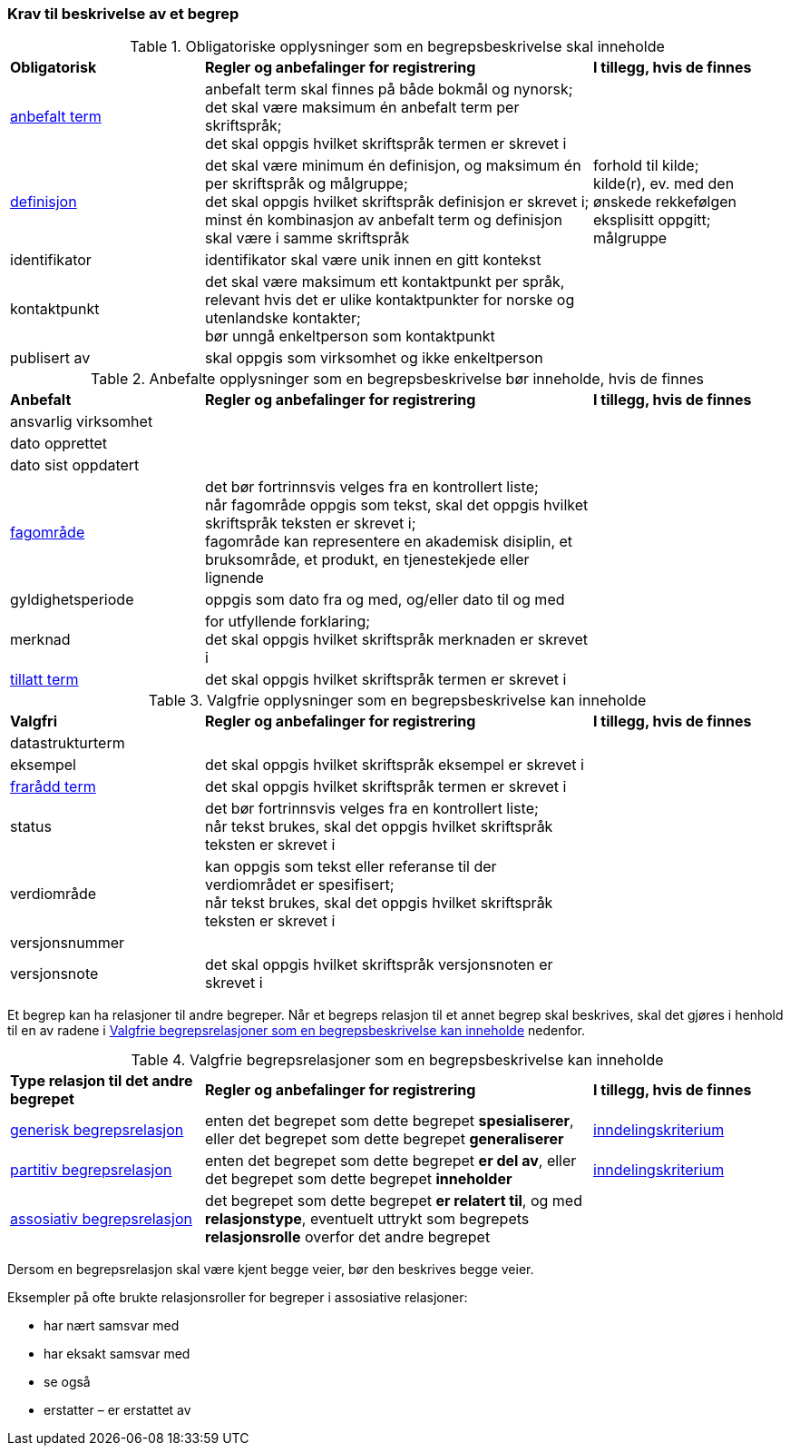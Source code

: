 === Krav til beskrivelse av et begrep [[Del1-krav-til-beskrivelse-av-et-begrep]]

[[Tabell-obligatoriske-opplysninger]]
.Obligatoriske opplysninger som en begrepsbeskrivelse skal inneholde
[cols="25,50,25"]
|===
|*Obligatorisk* |*Regler og anbefalinger for registrering* |*I tillegg, hvis de finnes*
|https://termbasen.standard.no/term/165575552506687/nob[anbefalt term] | 
anbefalt term skal finnes på både bokmål og nynorsk; +
det skal være maksimum én anbefalt term per skriftspråk; +
det skal oppgis hvilket skriftspråk termen er skrevet i
 |
|https://termbasen.standard.no/term/165575612703717/nob[definisjon] | 
det skal være minimum én definisjon, og maksimum én per skriftspråk og målgruppe; +
det skal oppgis hvilket skriftspråk definisjon er skrevet i; +
minst én kombinasjon av anbefalt term og definisjon skal være i samme skriftspråk
 | forhold til kilde; +
kilde(r), ev. med den ønskede rekkefølgen eksplisitt oppgitt; +
målgruppe
|identifikator |identifikator skal være unik innen en gitt kontekst |
|kontaktpunkt | det skal være maksimum ett kontaktpunkt per språk, relevant hvis det er ulike kontaktpunkter for norske og utenlandske kontakter; +
bør unngå enkeltperson som kontaktpunkt
 |
|publisert av | skal oppgis som virksomhet og ikke enkeltperson |
|===

[[Tabell-anbefalte-opplysninger]]
.Anbefalte opplysninger som en begrepsbeskrivelse bør inneholde, hvis de finnes
[cols="25,50,25"]
|===
|*Anbefalt* |*Regler og anbefalinger for registrering* | *I tillegg, hvis de finnes*
|ansvarlig virksomhet ||
|dato opprettet  ||
|dato sist oppdatert ||
|https://termbasen.standard.no/term/165575653105392/nob[fagområde] | 
det bør fortrinnsvis velges fra en kontrollert liste; +
når fagområde oppgis som tekst, skal det oppgis hvilket skriftspråk teksten er skrevet i; +
fagområde kan representere en akademisk disiplin, et bruksområde, et produkt, en tjenestekjede eller lignende
 |
|gyldighetsperiode |
oppgis som dato fra og med, og/eller dato til og med |
|merknad | 
for utfyllende forklaring; +
det skal oppgis hvilket skriftspråk merknaden er skrevet i
 |
|https://termbasen.standard.no/term/165575552506675/nob[tillatt term] | 
det skal oppgis hvilket skriftspråk termen er skrevet i |
|===

[[Tabell-valgfrie-opplysninger]]
.Valgfrie opplysninger som en begrepsbeskrivelse kan inneholde
[cols="25,50,25"]
|===
|*Valgfri* |*Regler og anbefalinger for registrering* |*I tillegg, hvis de finnes*
|datastrukturterm ||
|eksempel | det skal oppgis hvilket skriftspråk eksempel er skrevet i |
|https://termbasen.standard.no/term/165575654205830/nob[frarådd term] | det skal oppgis hvilket skriftspråk termen er skrevet i |
|status| det bør fortrinnsvis velges fra en kontrollert liste; +
når tekst brukes, skal det oppgis hvilket skriftspråk teksten er skrevet i |
|verdiområde | kan oppgis som tekst eller referanse til der verdiområdet er spesifisert; +
når tekst brukes, skal det oppgis hvilket skriftspråk teksten er skrevet i |
|versjonsnummer ||
|versjonsnote | det skal oppgis hvilket skriftspråk versjonsnoten er skrevet i |
|===

Et begrep kan ha relasjoner til andre begreper. Når et begreps relasjon til et annet begrep skal beskrives, skal det gjøres i henhold til en av radene i <<Tabell-valgfrie-begrepsrelasjoner>> nedenfor.

[[Tabell-valgfrie-begrepsrelasjoner]]
.Valgfrie begrepsrelasjoner som en begrepsbeskrivelse kan inneholde
[cols="25,50,25"]
|===
|*Type relasjon til det andre begrepet* |*Regler og anbefalinger for registrering* |*I tillegg, hvis de finnes*
|https://termbasen.standard.no/term/165575612703726/nob[generisk begrepsrelasjon] | enten det begrepet som dette begrepet *spesialiserer*, eller det begrepet som dette begrepet *generaliserer* | https://termbasen.standard.no/term/165577770503947/nob[inndelingskriterium]
|https://termbasen.standard.no/term/165575812309370/nob[partitiv begrepsrelasjon] | enten det begrepet som dette begrepet *er del av*, eller det begrepet som dette begrepet *inneholder* | https://termbasen.standard.no/term/165577770503947/nob[inndelingskriterium]
|https://termbasen.standard.no/term/165575612703735/nob[assosiativ begrepsrelasjon] | det begrepet som dette begrepet *er relatert til*, og med *relasjonstype*, eventuelt uttrykt som begrepets *relasjonsrolle* overfor det andre begrepet |
|===

Dersom en begrepsrelasjon skal være kjent begge veier, bør den beskrives begge veier.

Eksempler på ofte brukte relasjonsroller for begreper i assosiative relasjoner:

* har nært samsvar med
* har eksakt samsvar med
* se også
* erstatter – er erstattet av
